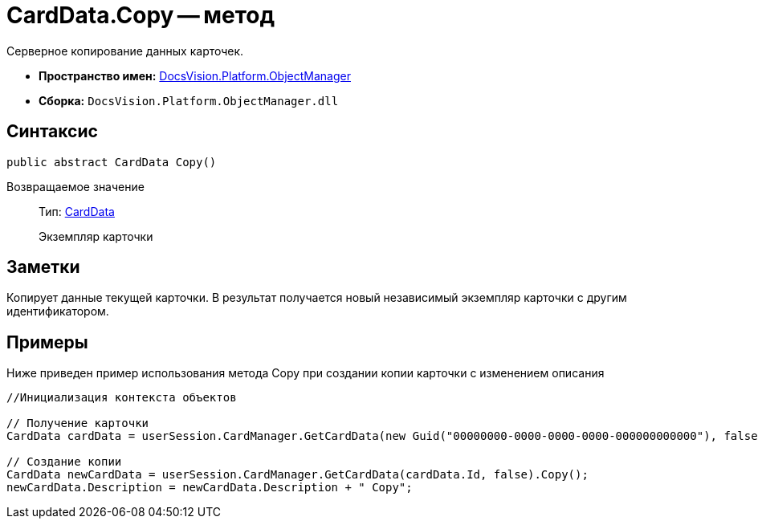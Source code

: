 = CardData.Copy -- метод

Серверное копирование данных карточек.

* *Пространство имен:* xref:api/DocsVision/Platform/ObjectManager/ObjectManager_NS.adoc[DocsVision.Platform.ObjectManager]
* *Сборка:* `DocsVision.Platform.ObjectManager.dll`

== Синтаксис

[source,csharp]
----
public abstract CardData Copy()
----

Возвращаемое значение::
Тип: xref:api/DocsVision/Platform/ObjectManager/CardData_CL.adoc[CardData]
+
Экземпляр карточки

== Заметки

Копирует данные текущей карточки. В результат получается новый независимый экземпляр карточки с другим идентификатором.

== Примеры

Ниже приведен пример использования метода Copy при создании копии карточки с изменением описания

[source,csharp]
----
//Инициализация контекста объектов

// Получение карточки
CardData cardData = userSession.CardManager.GetCardData(new Guid("00000000-0000-0000-0000-000000000000"), false);

// Создание копии 
CardData newCardData = userSession.CardManager.GetCardData(cardData.Id, false).Copy();
newCardData.Description = newCardData.Description + " Copy";
----

